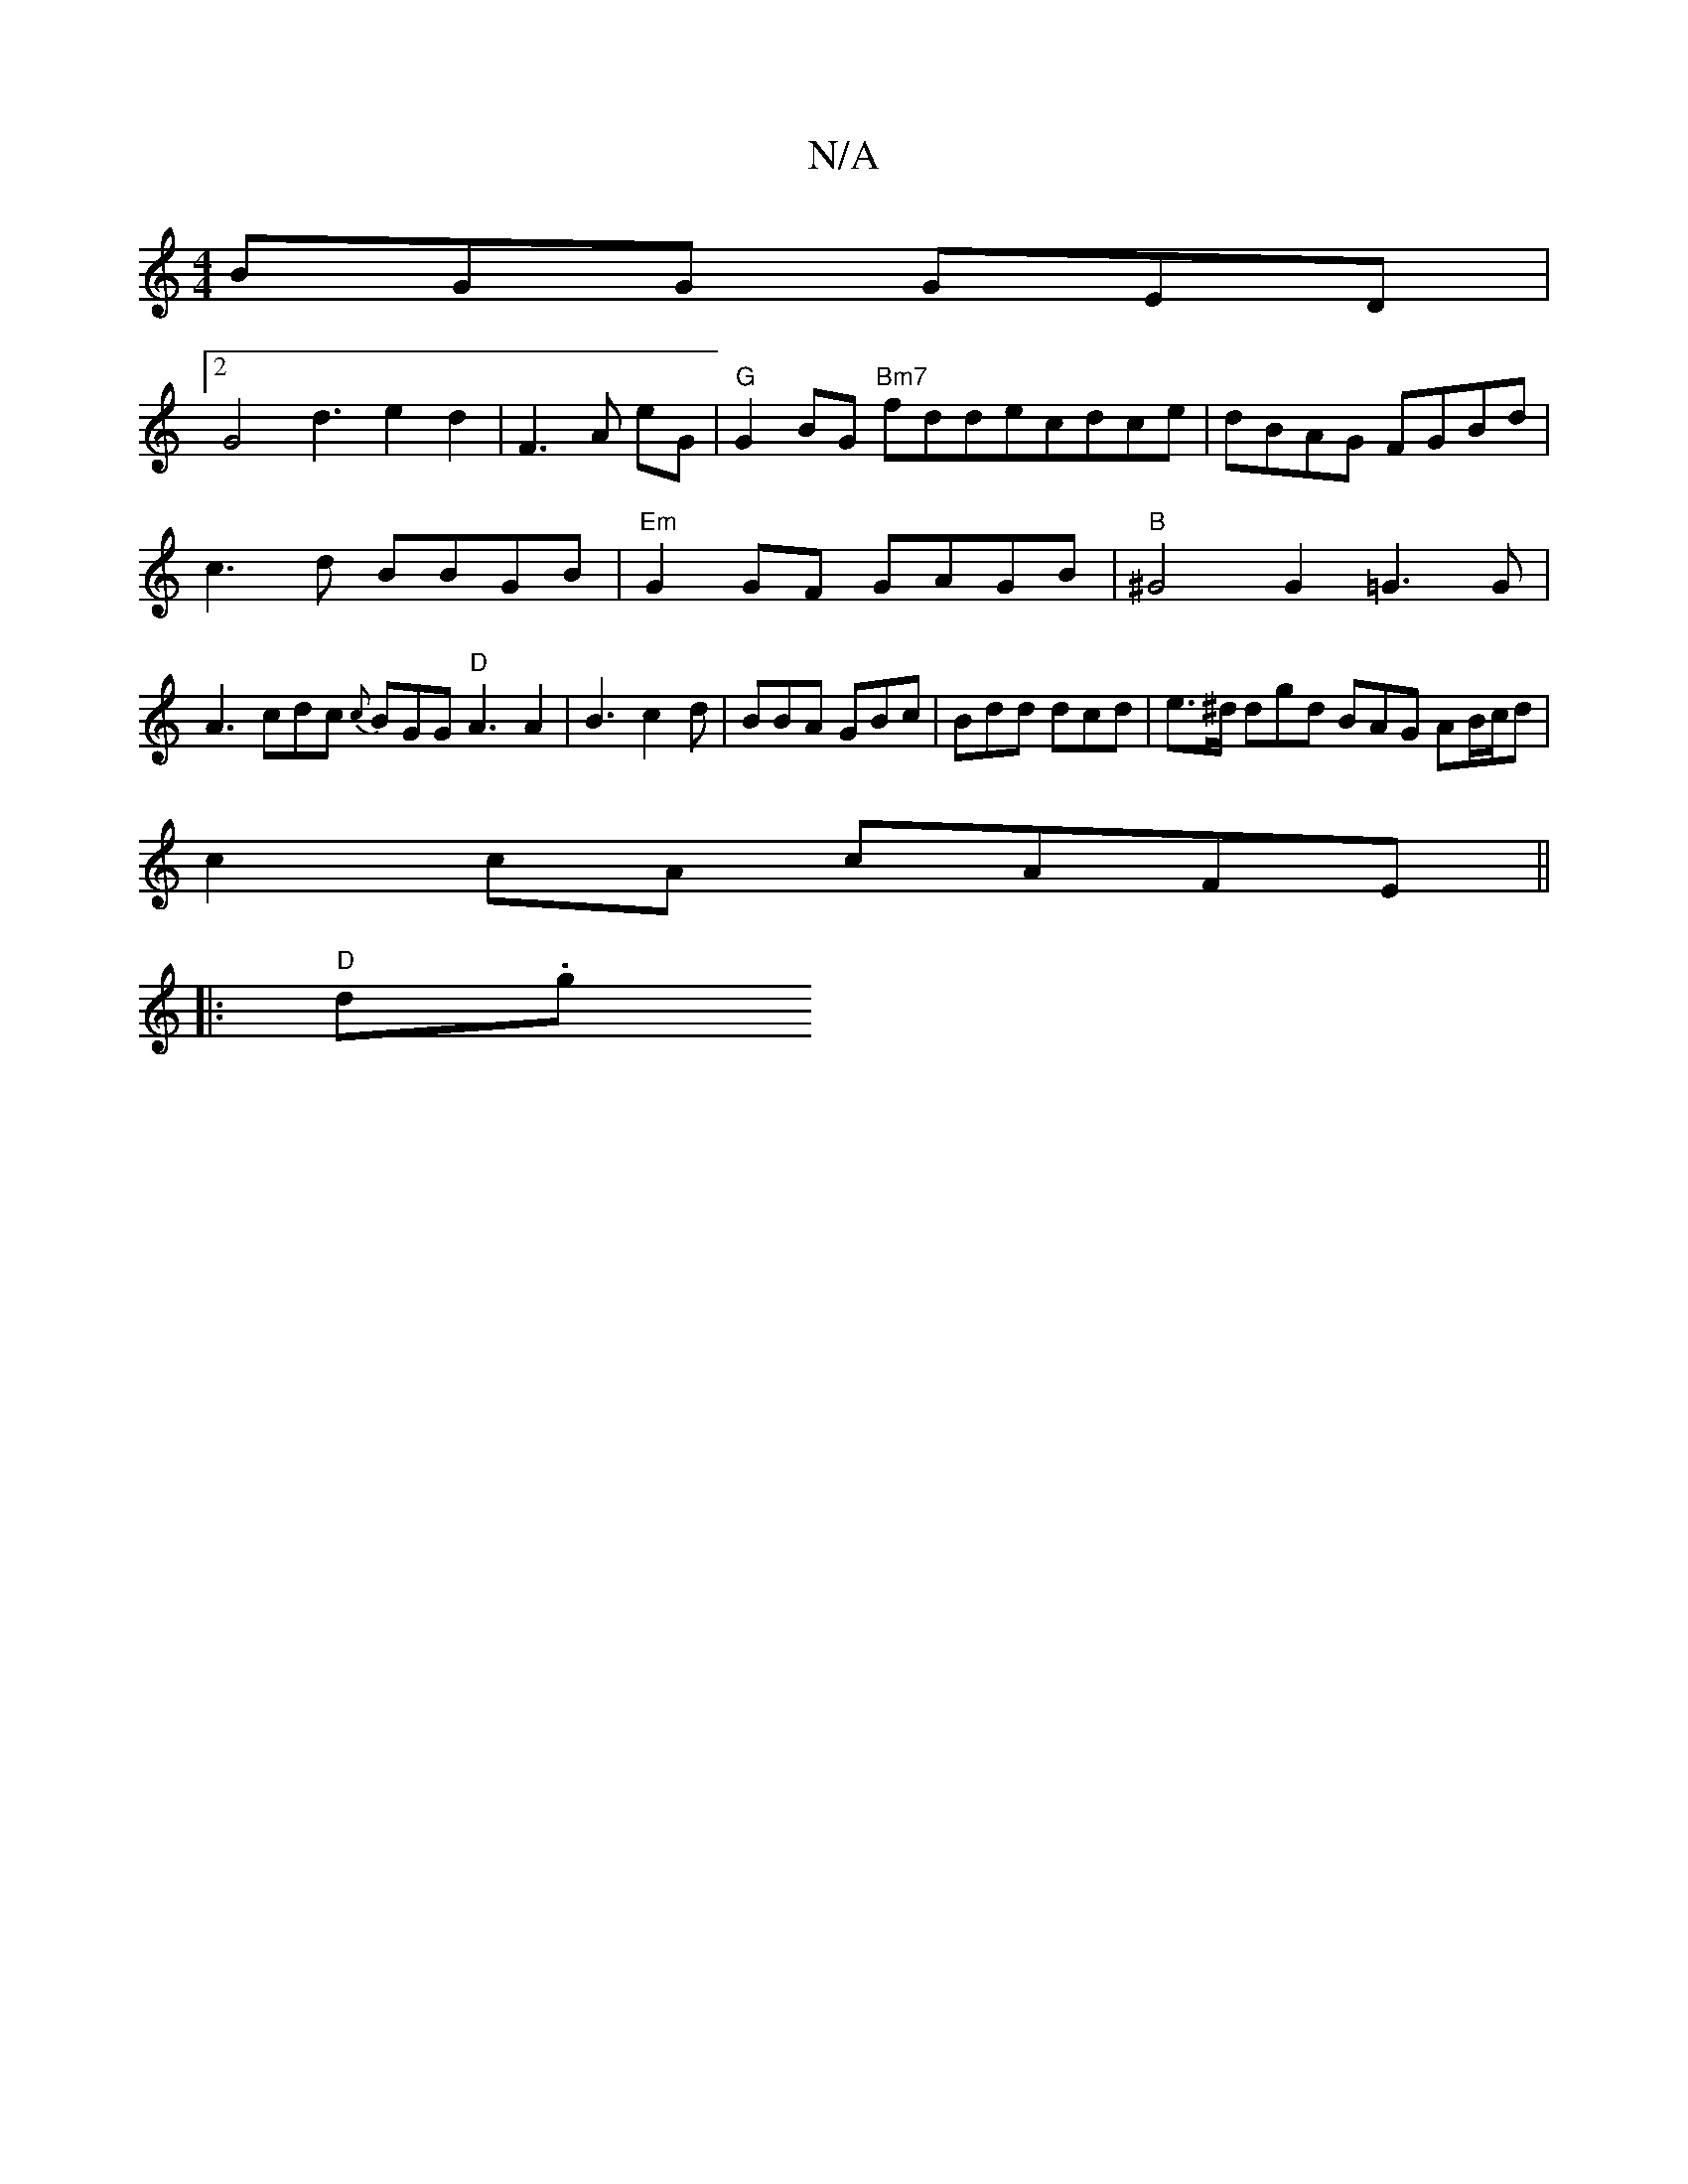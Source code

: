 X:1
T:N/A
M:4/4
R:N/A
K:Cmajor
BGG GED|
[2 G4 d3 e2 d2|F3 A eG |"G"G2BG "Bm7"fddecdce|dBAG FGBd|
c3d BBGB|"Em"G2 GF GAGB | "B"^G4 G2 =G3 G |
A3 cdc {c}BGG "D"A3 A2|B3 c2d|BBA GBc|Bdd dcd|e>^d dgd BAG AB/c/d|
c2 cA cAFE||
|:"D" d.g.